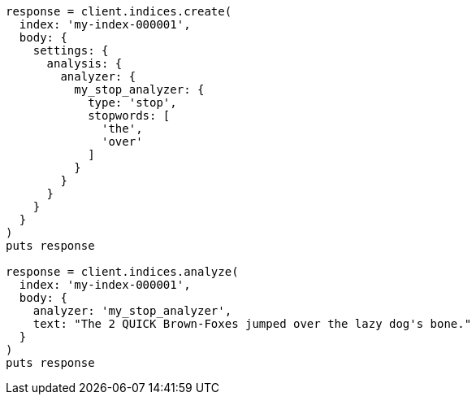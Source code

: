 [source, ruby]
----
response = client.indices.create(
  index: 'my-index-000001',
  body: {
    settings: {
      analysis: {
        analyzer: {
          my_stop_analyzer: {
            type: 'stop',
            stopwords: [
              'the',
              'over'
            ]
          }
        }
      }
    }
  }
)
puts response

response = client.indices.analyze(
  index: 'my-index-000001',
  body: {
    analyzer: 'my_stop_analyzer',
    text: "The 2 QUICK Brown-Foxes jumped over the lazy dog's bone."
  }
)
puts response
----
